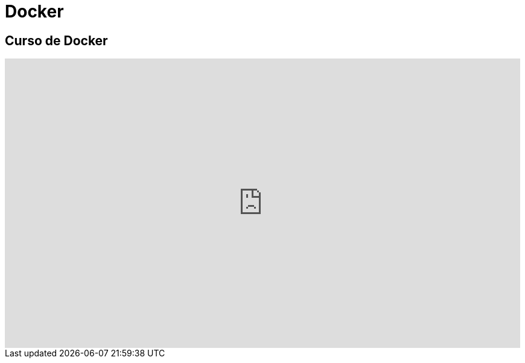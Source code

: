 = Docker

== Curso de Docker

video::5z2kYFG3OfY/PLQhxXeq1oc2n7YnjRhq7qVMzZWtDY7Zz0[youtube, width="854",height="480"]
